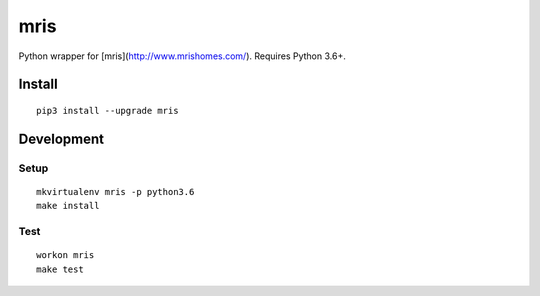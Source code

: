 mris
==========================

Python wrapper for [mris](http://www.mrishomes.com/). Requires Python 3.6+.

Install
-------

::

    pip3 install --upgrade mris


Development
-----------

Setup
~~~~~

::

    mkvirtualenv mris -p python3.6
    make install

Test
~~~~

::

    workon mris
    make test
